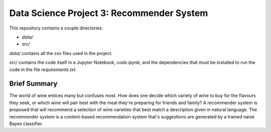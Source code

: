 ==========================================
Data Science Project 3: Recommender System
==========================================

This repository contains a couple directories:

- `data/`
- `src/`

`data/` contains all the csv files used in the project. 

`src/` contains the code itself in a Jupyter Notebook, `code.ipynb`,
and the dependencies that must be installed to run the code in the file `requirements.txt`.

Brief Summary
-------------
The world of wine entices many but confuses most. How does one decide which variety of wine to buy for the flavours they seek, 
or which wine will pair best with the meal they're preparing for friends and family? A recommender system
is proposed that will recommend a selection of wine varieties that best match a description given in natural language.
The recommender system is a content-based recommendation system that's suggestions are generated by a trained naive
Bayes classifier.
